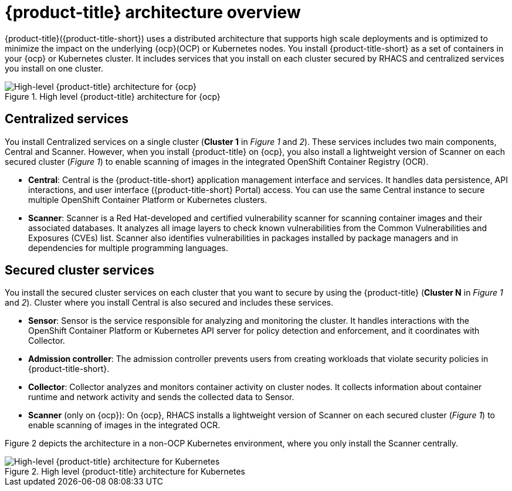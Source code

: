 // Module included in the following assemblies:
//
// * architecture/acs-architecture.adoc
:_module-type: CONCEPT
[id="acs-architecture_{context}"]
= {product-title} architecture overview

{product-title}({product-title-short}) uses a distributed architecture that supports high scale deployments and is optimized to minimize the impact on the underlying {ocp}(OCP) or Kubernetes nodes. You install {product-title-short} as a set of containers in your {ocp} or Kubernetes cluster. It includes services that you install on each cluster secured by RHACS and centralized services you install on one cluster.

.High level {product-title} architecture for {ocp}
image::acs-architecture-ocp.png[High-level {product-title} architecture for {ocp}]

[discrete]
== Centralized services
You install Centralized services on a single cluster (*Cluster 1* in _Figure 1_ and _2_). These services includes two main components, Central and Scanner.
However, when you install {product-title} on {ocp}, you also install a lightweight version of Scanner on each secured cluster (_Figure 1_) to enable scanning of images in the integrated OpenShift Container Registry (OCR).

* *Central*:
Central is the {product-title-short} application management interface and services.
It handles data persistence, API interactions, and user interface ({product-title-short} Portal) access.
You can use the same Central instance to secure multiple OpenShift Container Platform or Kubernetes clusters.
* *Scanner*:
Scanner is a Red Hat-developed and certified vulnerability scanner for scanning container images and their associated databases.
It analyzes all image layers to check known vulnerabilities from the Common Vulnerabilities and Exposures (CVEs) list.
Scanner also identifies vulnerabilities in packages installed by package managers and in dependencies for multiple programming languages.

[discrete]
== Secured cluster services
You install the secured cluster services on each cluster that you want to secure by using the {product-title} (*Cluster N* in _Figure 1_ and _2_). Cluster where you install Central is also secured and includes these services.

* *Sensor*:
Sensor is the service responsible for analyzing and monitoring the cluster.
It handles interactions with the OpenShift Container Platform or Kubernetes API server for policy detection and enforcement, and it coordinates with Collector.

* *Admission controller*:
The admission controller prevents users from creating workloads that violate security policies in {product-title-short}.

* *Collector*:
Collector analyzes and monitors container activity on cluster nodes.
It collects information about container runtime and network activity and sends the collected data to Sensor.

* *Scanner* (only on {ocp}):
On {ocp}, RHACS installs a lightweight version of Scanner on each secured cluster (_Figure 1_) to enable scanning of images in the integrated OCR.

Figure 2 depicts the architecture in a non-OCP Kubernetes environment, where you only install the Scanner centrally.

.High level {product-title} architecture for Kubernetes
image::acs-architecture-kubernetes.png[High-level {product-title} architecture for Kubernetes]
